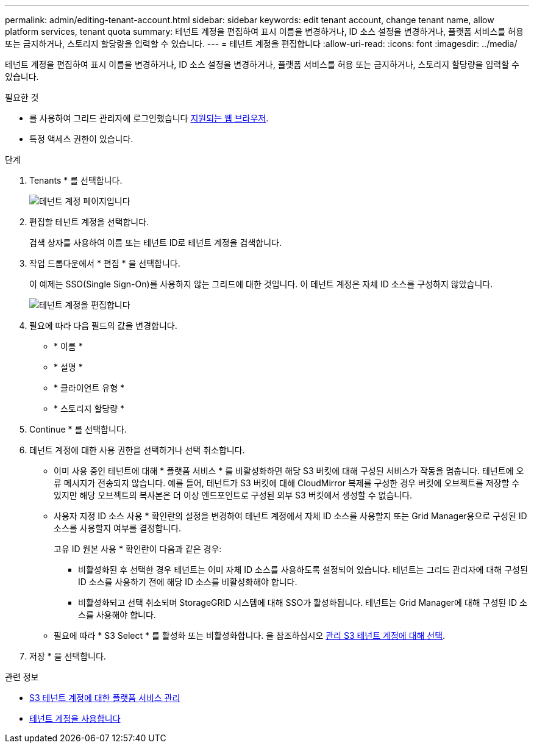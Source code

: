 ---
permalink: admin/editing-tenant-account.html 
sidebar: sidebar 
keywords: edit tenant account, change tenant name, allow platform services, tenant quota 
summary: 테넌트 계정을 편집하여 표시 이름을 변경하거나, ID 소스 설정을 변경하거나, 플랫폼 서비스를 허용 또는 금지하거나, 스토리지 할당량을 입력할 수 있습니다. 
---
= 테넌트 계정을 편집합니다
:allow-uri-read: 
:icons: font
:imagesdir: ../media/


[role="lead"]
테넌트 계정을 편집하여 표시 이름을 변경하거나, ID 소스 설정을 변경하거나, 플랫폼 서비스를 허용 또는 금지하거나, 스토리지 할당량을 입력할 수 있습니다.

.필요한 것
* 를 사용하여 그리드 관리자에 로그인했습니다 xref:../admin/web-browser-requirements.adoc[지원되는 웹 브라우저].
* 특정 액세스 권한이 있습니다.


.단계
. Tenants * 를 선택합니다.
+
image::../media/tenant_accounts_page.png[테넌트 계정 페이지입니다]

. 편집할 테넌트 계정을 선택합니다.
+
검색 상자를 사용하여 이름 또는 테넌트 ID로 테넌트 계정을 검색합니다.

. 작업 드롭다운에서 * 편집 * 을 선택합니다.
+
이 예제는 SSO(Single Sign-On)를 사용하지 않는 그리드에 대한 것입니다. 이 테넌트 계정은 자체 ID 소스를 구성하지 않았습니다.

+
image::../media/edit_tenant_account.png[테넌트 계정을 편집합니다]

. 필요에 따라 다음 필드의 값을 변경합니다.
+
** * 이름 *
** * 설명 *
** * 클라이언트 유형 *
** * 스토리지 할당량 *


. Continue * 를 선택합니다.
. 테넌트 계정에 대한 사용 권한을 선택하거나 선택 취소합니다.
+
** 이미 사용 중인 테넌트에 대해 * 플랫폼 서비스 * 를 비활성화하면 해당 S3 버킷에 대해 구성된 서비스가 작동을 멈춥니다. 테넌트에 오류 메시지가 전송되지 않습니다. 예를 들어, 테넌트가 S3 버킷에 대해 CloudMirror 복제를 구성한 경우 버킷에 오브젝트를 저장할 수 있지만 해당 오브젝트의 복사본은 더 이상 엔드포인트로 구성된 외부 S3 버킷에서 생성할 수 없습니다.
** 사용자 지정 ID 소스 사용 * 확인란의 설정을 변경하여 테넌트 계정에서 자체 ID 소스를 사용할지 또는 Grid Manager용으로 구성된 ID 소스를 사용할지 여부를 결정합니다.
+
고유 ID 원본 사용 * 확인란이 다음과 같은 경우:

+
*** 비활성화된 후 선택한 경우 테넌트는 이미 자체 ID 소스를 사용하도록 설정되어 있습니다. 테넌트는 그리드 관리자에 대해 구성된 ID 소스를 사용하기 전에 해당 ID 소스를 비활성화해야 합니다.
*** 비활성화되고 선택 취소되며 StorageGRID 시스템에 대해 SSO가 활성화됩니다. 테넌트는 Grid Manager에 대해 구성된 ID 소스를 사용해야 합니다.


** 필요에 따라 * S3 Select * 를 활성화 또는 비활성화합니다. 을 참조하십시오 xref:manage-s3-select-for-tenant-accounts.adoc[관리 S3 테넌트 계정에 대해 선택].


. 저장 * 을 선택합니다.


.관련 정보
* xref:manage-platform-services-for-tenants.adoc[S3 테넌트 계정에 대한 플랫폼 서비스 관리]
* xref:../tenant/index.adoc[테넌트 계정을 사용합니다]

